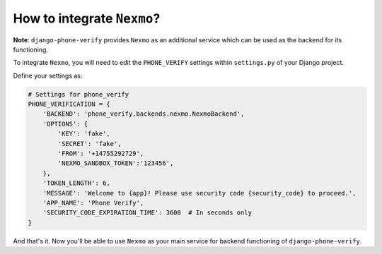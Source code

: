 How to integrate ``Nexmo``?
===========================

**Note**: ``django-phone-verify`` provides ``Nexmo`` as an additional service which can be used as the backend for its functioning.

To integrate ``Nexmo``, you will need to edit the ``PHONE_VERIFY`` settings within ``settings.py`` of your Django project.

Define your settings as:

.. code-block:: python

    # Settings for phone_verify
    PHONE_VERIFICATION = {
        'BACKEND': 'phone_verify.backends.nexmo.NexmoBackend',
        'OPTIONS': {
            'KEY': 'fake',
            'SECRET': 'fake',
            'FROM': '+14755292729',
            'NEXMO_SANDBOX_TOKEN':'123456',
        },
        'TOKEN_LENGTH': 6,
        'MESSAGE': 'Welcome to {app}! Please use security code {security_code} to proceed.',
        'APP_NAME': 'Phone Verify',
        'SECURITY_CODE_EXPIRATION_TIME': 3600  # In seconds only
    }

And that's it. Now you'll be able to use ``Nexmo`` as your main service for backend functioning of ``django-phone-verify``.
